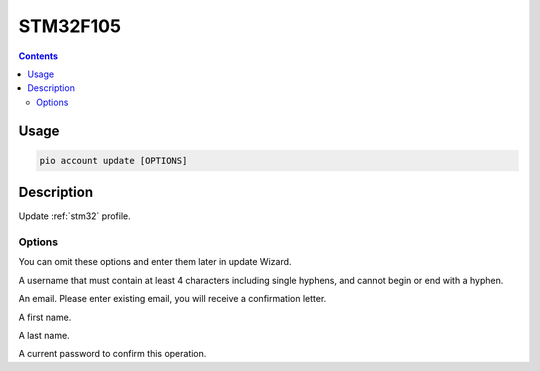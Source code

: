 
.. _st_stm32f105:

STM32F105
==================

.. contents::

Usage
-----

.. code-block:: bash

    pio account update [OPTIONS]

Description
-----------

Update :ref:`stm32` profile.

Options
~~~~~~~

You can omit these options and enter them later in update Wizard.

.. program:: pio account register

.. option::
    --username, -u

A username that must contain at least 4 characters including single hyphens, and cannot
begin or end with a hyphen.

.. option::
    --email, -e

An email. Please enter existing email, you will receive a confirmation letter.

.. option::
    --firstname

A first name.

.. option::
    --lastname

A last name.

.. option::
    --current-password

A current password to confirm this operation.
